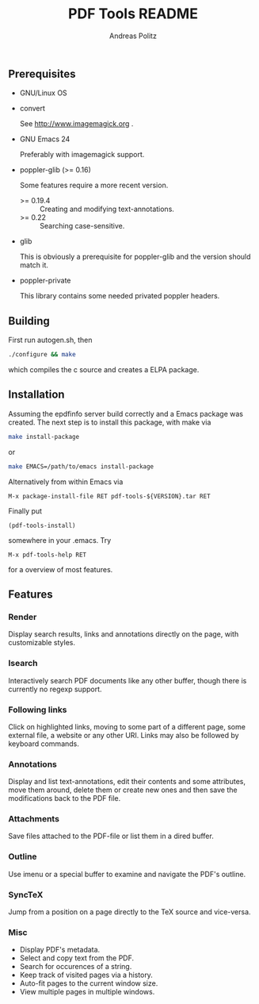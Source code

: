 #+TITLE:     PDF Tools README
#+AUTHOR:    Andreas Politz
#+EMAIL:     politza@fh-trier.de

** Prerequisites
   + GNU/Linux OS
   + convert 

     See http://www.imagemagick.org .
   + GNU Emacs 24 

     Preferably with imagemagick support.  
   + poppler-glib (>= 0.16)

     Some features require a more recent version.
     - >= 0.19.4 :: Creating and modifying text-annotations.
     - >= 0.22 :: Searching case-sensitive.
   + glib

     This is obviously a prerequisite for poppler-glib and the version
     should match it.
   + poppler-private
     
     This library contains some needed privated poppler headers.

** Building
  First run autogen.sh, then
#+begin_src sh
  ./configure && make
#+end_src
  which compiles the c source and creates a ELPA package.
** Installation
  Assuming the epdfinfo server build correctly and a Emacs package was
  created.  The next step is to install this package, with make
  via
#+begin_src sh
  make install-package
#+end_src
  or
#+begin_src sh
  make EMACS=/path/to/emacs install-package
#+end_src
  
  Alternatively from within Emacs via
#+begin_src elisp
  M-x package-install-file RET pdf-tools-${VERSION}.tar RET
#+end_src
  Finally put
#+begin_src elisp
  (pdf-tools-install)
#+end_src
  somewhere in your .emacs.  Try
#+begin_src elisp
  M-x pdf-tools-help RET
#+end_src
  for a overview of most features.

** Features
*** Render
    Display search results, links and annotations directly on the page,
    with customizable styles.
*** Isearch 
    Interactively search PDF documents like any other buffer, though
    there is currently no regexp support. 
*** Following links
    Click on highlighted links, moving to some part of a different
    page, some external file, a website or any other URI.  Links may
    also be followed by keyboard commands.
*** Annotations
    Display and list text-annotations, edit their contents and some
    attributes, move them around, delete them or create new ones and
    then save the modifications back to the PDF file.
*** Attachments
    Save files attached to the PDF-file or list them in a dired buffer.
*** Outline
    Use imenu or a special buffer to examine and navigate the PDF's
    outline.
*** SyncTeX
    Jump from a position on a page directly to the TeX source and
    vice-versa.
*** Misc
   + Display PDF's metadata.
   + Select and copy text from the PDF.
   + Search for occurences of a string.
   + Keep track of visited pages via a history.
   + Auto-fit pages to the current window size.
   + View multiple pages in multiple windows.

# Local Variables:
# mode: org
# End:
